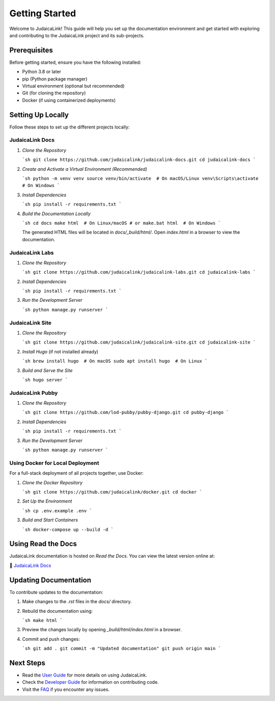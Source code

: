 .. _getting_started:

===============
Getting Started
===============

Welcome to JudaicaLink! This guide will help you set up the documentation environment and get started with exploring and contributing to the JudaicaLink project and its sub-projects.

Prerequisites
-------------

Before getting started, ensure you have the following installed:

* Python 3.8 or later
* pip (Python package manager)
* Virtual environment (optional but recommended)
* Git (for cloning the repository)
* Docker (if using containerized deployments)

Setting Up Locally
------------------

Follow these steps to set up the different projects locally:

JudaicaLink Docs
=================

1. *Clone the Repository*

   ```sh
   git clone https://github.com/judaicalink/judaicalink-docs.git
   cd judaicalink-docs
   ```

2. *Create and Activate a Virtual Environment (Recommended)*

   ```sh
   python -m venv venv
   source venv/bin/activate  # On macOS/Linux
   venv\Scripts\activate  # On Windows
   ```

3. *Install Dependencies*

   ```sh
   pip install -r requirements.txt
   ```

4. *Build the Documentation Locally*

   ```sh
   cd docs
   make html  # On Linux/macOS
   # or
   make.bat html  # On Windows
   ```

   The generated HTML files will be located in `docs/_build/html/`. Open `index.html` in a browser to view the documentation.

JudaicaLink Labs
====================

1. *Clone the Repository*

   ```sh
   git clone https://github.com/judaicalink/judaicalink-labs.git
   cd judaicalink-labs
   ```

2. *Install Dependencies*

   ```sh
   pip install -r requirements.txt
   ```

3. *Run the Development Server*

   ```sh
   python manage.py runserver
   ```

JudaicaLink Site
====================

1. *Clone the Repository*

   ```sh
   git clone https://github.com/judaicalink/judaicalink-site.git
   cd judaicalink-site
   ```

2. *Install Hugo* (if not installed already)

   ```sh
   brew install hugo  # On macOS
   sudo apt install hugo  # On Linux
   ```

3. *Build and Serve the Site*

   ```sh
   hugo server
   ```

JudaicaLink Pubby
=====================

1. *Clone the Repository*

   ```sh
   git clone https://github.com/lod-pubby/pubby-django.git
   cd pubby-django
   ```

2. *Install Dependencies*

   ```sh
   pip install -r requirements.txt
   ```

3. *Run the Development Server*

   ```sh
   python manage.py runserver
   ```

Using Docker for Local Deployment
=====================================

For a full-stack deployment of all projects together, use Docker:

1. *Clone the Docker Repository*

   ```sh
   git clone https://github.com/judaicalink/docker.git
   cd docker
   ```

2. *Set Up the Environment*

   ```sh
   cp .env.example .env
   ```

3. *Build and Start Containers*

   ```sh
   docker-compose up --build -d
   ```

Using Read the Docs
-------------------

JudaicaLink documentation is hosted on *Read the Docs*. You can view the latest version online at:

\📖 `JudaicaLink Docs <https://judaicalink-docs.readthedocs.io/>`_

Updating Documentation
----------------------

To contribute updates to the documentation:

1. Make changes to the `.rst` files in the `docs/` directory.
2. Rebuild the documentation using:

   ```sh
   make html
   ```
3. Preview the changes locally by opening `_build/html/index.html` in a browser.
4. Commit and push changes:

   ```sh
   git add .
   git commit -m "Updated documentation"
   git push origin main
   ```

Next Steps
----------

* Read the `User Guide <user_guide.rst>`_ for more details on using JudaicaLink.
* Check the `Developer Guide <developer_guide.rst>`_ for information on contributing code.
* Visit the `FAQ <faq.rst>`_ if you encounter any issues.

